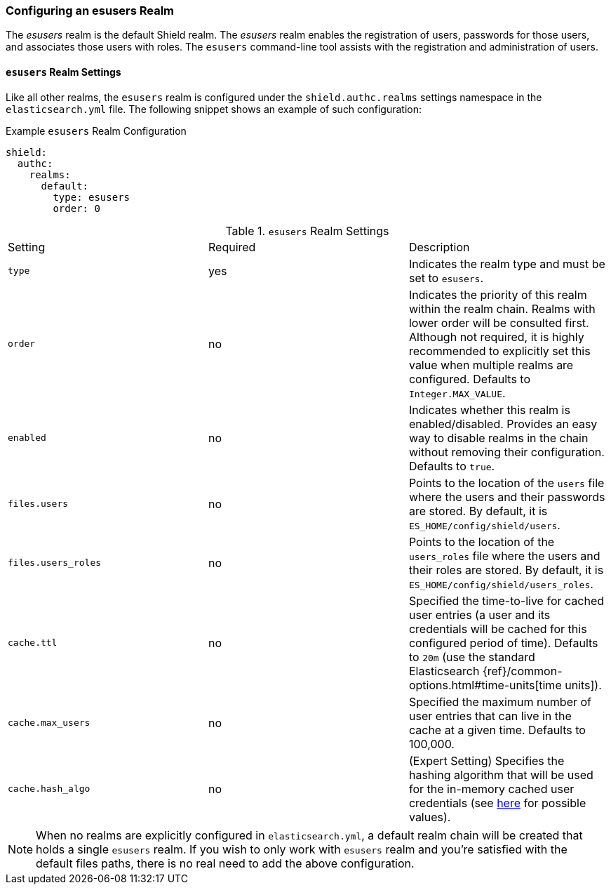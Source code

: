 [[esusers]]
=== Configuring an esusers Realm

The _esusers_ realm is the default Shield realm. The _esusers_ realm enables the registration of users, passwords for 
those users, and associates those users with roles. The `esusers` command-line tool assists with the registration and 
administration of users.

==== `esusers` Realm Settings

Like all other realms, the `esusers` realm is configured under the `shield.authc.realms` settings namespace in the
`elasticsearch.yml` file. The following snippet shows an example of such configuration:

.Example `esusers` Realm Configuration
[source, yaml]
------------------------------------------------------------
shield:
  authc:
    realms:
      default:
        type: esusers
        order: 0
------------------------------------------------------------

[[esusers-settings]]

.`esusers` Realm Settings
|=======================
| Setting                        | Required  | Description
| `type`                         | yes       | Indicates the realm type and must be set to `esusers`.
| `order`                        | no        | Indicates the priority of this realm within the realm chain. Realms with lower order will be consulted first. Although not required, it is highly recommended to explicitly set this value when multiple realms are configured. Defaults to `Integer.MAX_VALUE`.
| `enabled`                      | no        | Indicates whether this realm is enabled/disabled. Provides an easy way to disable realms in the chain without removing their configuration. Defaults to `true`.
| `files.users`                  | no        | Points to the location of the `users` file where the users and their passwords are stored. By default, it is `ES_HOME/config/shield/users`.
| `files.users_roles`            | no        | Points to the location of the `users_roles` file where the users and their roles are stored. By default, it is `ES_HOME/config/shield/users_roles`.
| `cache.ttl`                    | no        | Specified the time-to-live for cached user entries (a user and its credentials will be cached for this configured period of time). Defaults to `20m` (use the standard Elasticsearch {ref}/common-options.html#time-units[time units]).
| `cache.max_users`              | no        | Specified the maximum number of user entries that can live in the cache at a given time. Defaults to 100,000.
| `cache.hash_algo`              | no        | (Expert Setting) Specifies the hashing algorithm that will be used for the in-memory cached user credentials (see <<esusers-cache-hash-algo,here>> for possible values).
|=======================

NOTE: When no realms are explicitly configured in `elasticsearch.yml`, a default realm chain will be created that holds
      a single `esusers` realm. If you wish to only work with `esusers` realm and you're satisfied with the default
      files paths, there is no real need to add the above configuration.
